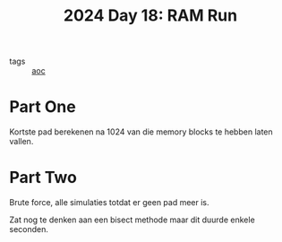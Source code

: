 :PROPERTIES:
:ID:       901d075e-677b-417a-a4f8-b738adf8881e
:END:
#+title: 2024 Day 18: RAM Run
#+filetags: :python:
- tags :: [[id:3b4d4e31-7340-4c89-a44d-df55e5d0a3d3][aoc]]

* Part One

Kortste pad berekenen na 1024 van die memory blocks te hebben laten vallen.


* Part Two

Brute force, alle simulaties totdat er geen pad meer is.

Zat nog te denken aan een bisect methode maar dit duurde enkele seconden.
